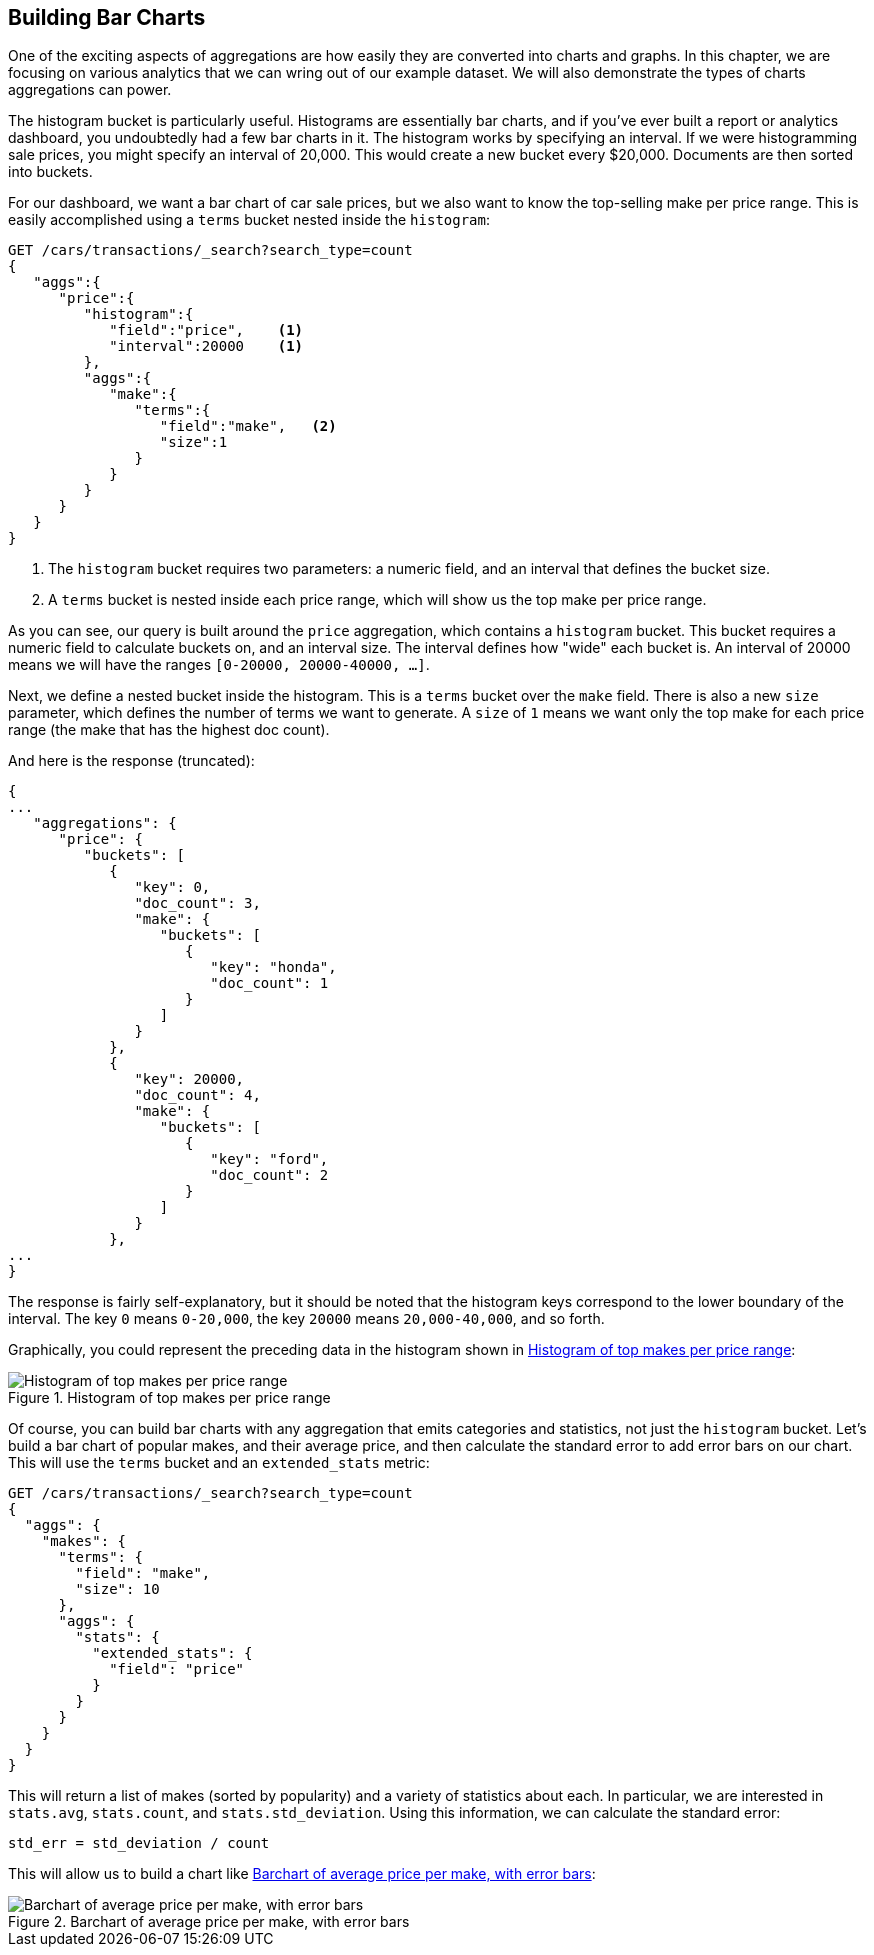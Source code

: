 
== Building Bar Charts

One of the exciting aspects of aggregations are how easily they are converted
into charts and graphs.((("bar charts", "building from aggregations")))((("aggregations", "building bar charts from")))  In this chapter, we are focusing
on various analytics that we can wring out of our example dataset.  We will also
demonstrate the types of charts aggregations can power.

The ++histogram++ bucket is particularly useful.((("buckets", "histogram")))((("histogram bucket")))((("histograms")))  Histograms are essentially
bar charts, and if you've ever built a report or analytics dashboard, you
undoubtedly had a few bar charts in it. The histogram works by specifying an interval.  If we were histogramming sale
prices, you might specify an interval of 20,000.  This would create a new bucket
every $20,000.  Documents are then sorted into buckets.

// Perhaps "demonstrate" that a car of 28,000 gets dropped into the "20,000" bucket,while a car of 15,000 gets dropped into the "0" bucket
// Delete "Just like the ...."

For our dashboard, we want a bar chart of car sale prices, but we
also want to know the top-selling make per price range.  This is easily accomplished
using a `terms` bucket ((("terms bucket", "nested in a histogram bucket")))((("buckets", "nested in other buckets", "terms bucket nested in histogram bucket")))nested inside the `histogram`:

[source,js]
--------------------------------------------------
GET /cars/transactions/_search?search_type=count
{
   "aggs":{
      "price":{
         "histogram":{
            "field":"price",    <1>
            "interval":20000    <1>
         },
         "aggs":{
            "make":{
               "terms":{
                  "field":"make",   <2>
                  "size":1
               }
            }
         }
      }
   }
}
--------------------------------------------------
// SENSE: 300_Aggregations/30_histogram.json
<1> The `histogram` bucket requires two parameters: a numeric field, and an
interval that defines the bucket size.
// Mention use of "size" to get back just the top result?
<2> A `terms` bucket is nested inside each price range, which will show us the
top make per price range.

// Make the point that the upper limit is exclusive
As you can see, our query is built around the `price` aggregation, which contains
a `histogram` bucket.  This bucket requires a numeric field to calculate
buckets on, and an interval size.  The interval defines how "wide" each bucket
is.  An interval of 20000 means we will have the ranges `[0-20000, 20000-40000, ...]`.

Next, we define a nested bucket inside the histogram.  This is a `terms` bucket
over the `make` field.  There is also a new `size` parameter, which defines the number of terms we want to generate.  A `size` of `1` means we want only the top make
for each price range (the make that has the highest doc count).

And here is the response (truncated):

[source,js]
--------------------------------------------------
{
...
   "aggregations": {
      "price": {
         "buckets": [
            {
               "key": 0,
               "doc_count": 3,
               "make": {
                  "buckets": [
                     {
                        "key": "honda",
                        "doc_count": 1
                     }
                  ]
               }
            },
            {
               "key": 20000,
               "doc_count": 4,
               "make": {
                  "buckets": [
                     {
                        "key": "ford",
                        "doc_count": 2
                     }
                  ]
               }
            },
...
}
--------------------------------------------------

The response is fairly self-explanatory, but it should be noted that the
histogram keys correspond to the lower boundary of the interval.  The key `0`
means `0-20,000`, the key `20000` means `20,000-40,000`, and so forth.

Graphically, you could represent the preceding data in the histogram shown in <<barcharts-histo1>>:

[[barcharts-histo1]]
.Histogram of top makes per price range
image::images/elas_28in01.png["Histogram of top makes per price range"]

Of course, you can build bar charts with any aggregation that emits categories
and statistics, not just the `histogram` bucket.  Let's build a bar chart of
popular makes, and their average price, and then calculate the standard error
to add error bars on our chart.  This will use the `terms` bucket
and an `extended_stats` ((("extended_stats metric")))metric:

[source,js]
----
GET /cars/transactions/_search?search_type=count
{
  "aggs": {
    "makes": {
      "terms": {
        "field": "make",
        "size": 10
      },
      "aggs": {
        "stats": {
          "extended_stats": {
            "field": "price"
          }
        }
      }
    }
  }
}
----

This will return a list of makes (sorted by popularity) and a variety of statistics
about each.  In particular, we are interested in `stats.avg`, `stats.count`,
and `stats.std_deviation`.  Using((("standard error, calculating"))) this information, we can calculate the standard error:

................................
std_err = std_deviation / count
................................

This will allow us to build a chart like <<barcharts-bar1>>:

[[barcharts-bar1]]
.Barchart of average price per make, with error bars
image::images/elas_28in02.png["Barchart of average price per make, with error bars"]




